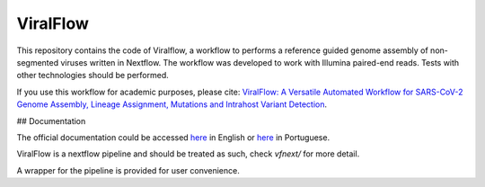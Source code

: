 ViralFlow
=========

This repository contains the code of Viralflow, a workflow to performs a reference guided genome assembly of non-segmented viruses written in Nextflow. The workflow was developed to work with Illumina paired-end reads. Tests with other technologies should be performed.

If you use this workflow for academic purposes, please cite: `ViralFlow: A Versatile Automated Workflow for SARS-CoV-2 Genome Assembly, Lineage Assignment, Mutations and Intrahost Variant Detection <https://www.mdpi.com/1999-4915/14/2/217>`_.

## Documentation

The official documentation could be accessed `here <https://viralflow.github.io/index-en.html>`_ in English or `here <https://viralflow.github.io/>`_ in Portuguese.

ViralFlow is a nextflow pipeline and should be treated as such, check `vfnext/` for more detail. 

A wrapper for the pipeline is provided for user convenience.
